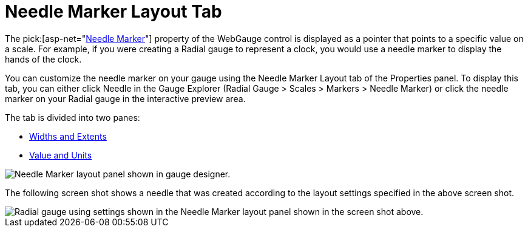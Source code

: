 ﻿////

|metadata|
{
    "name": "webgauge-needle-marker-layout-tab",
    "controlName": ["WebGauge"],
    "tags": ["How Do I"],
    "guid": "{C68B12A0-C256-4214-881C-BC493D7D9119}",  
    "buildFlags": [],
    "createdOn": "0001-01-01T00:00:00Z"
}
|metadata|
////

= Needle Marker Layout Tab

The  pick:[asp-net="link:{ApiPlatform}webui.ultrawebgauge{ApiVersion}~infragistics.ultragauge.resources.radialgaugeneedle.html[Needle Marker]"]  property of the WebGauge control is displayed as a pointer that points to a specific value on a scale. For example, if you were creating a Radial gauge to represent a clock, you would use a needle marker to display the hands of the clock.

You can customize the needle marker on your gauge using the Needle Marker Layout tab of the Properties panel. To display this tab, you can either click Needle in the Gauge Explorer (Radial Gauge > Scales > Markers > Needle Marker) or click the needle marker on your Radial gauge in the interactive preview area.

The tab is divided into two panes:

* link:webgauge-widths-and-extents-pane.html[Widths and Extents]
* link:webgauge-value-and-units.html[Value and Units]

image::images/Needle_Marker_Layout_Tab_01.png[Needle Marker layout panel shown in gauge designer.]

The following screen shot shows a needle that was created according to the layout settings specified in the above screen shot.

image::images/Needle_Marker_Layout_Tab_02.png[Radial gauge using settings shown in the Needle Marker layout panel shown in the screen shot above.]